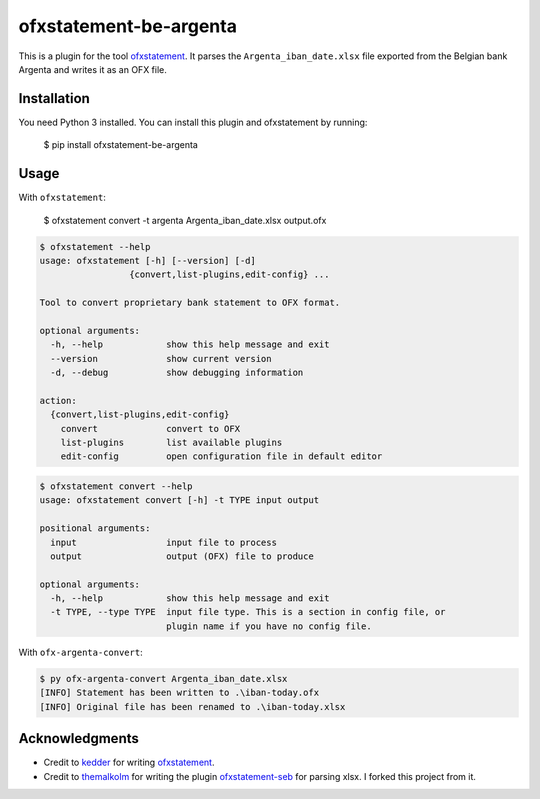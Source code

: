 ~~~~~~~~~~~~~~~~~~~~~~~
ofxstatement-be-argenta
~~~~~~~~~~~~~~~~~~~~~~~

This is a plugin for the tool `ofxstatement`_. It parses the 
``Argenta_iban_date.xlsx`` file exported from the Belgian bank Argenta and 
writes it as an OFX file.

Installation
============

You need Python 3 installed. 
You can install this plugin and ofxstatement by running: 

  $ pip install ofxstatement-be-argenta

Usage
=====

With ``ofxstatement``:

  $ ofxstatement convert -t argenta Argenta_iban_date.xlsx output.ofx

.. code-block::

   $ ofxstatement --help
   usage: ofxstatement [-h] [--version] [-d]
                    {convert,list-plugins,edit-config} ...

   Tool to convert proprietary bank statement to OFX format.

   optional arguments:
     -h, --help            show this help message and exit
     --version             show current version
     -d, --debug           show debugging information

   action:
     {convert,list-plugins,edit-config}
       convert             convert to OFX
       list-plugins        list available plugins
       edit-config         open configuration file in default editor

.. code-block::

   $ ofxstatement convert --help
   usage: ofxstatement convert [-h] -t TYPE input output

   positional arguments:
     input                 input file to process
     output                output (OFX) file to produce

   optional arguments:
     -h, --help            show this help message and exit
     -t TYPE, --type TYPE  input file type. This is a section in config file, or
                           plugin name if you have no config file.

With ``ofx-argenta-convert``:

.. code-block::

    $ py ofx-argenta-convert Argenta_iban_date.xlsx
    [INFO] Statement has been written to .\iban-today.ofx
    [INFO] Original file has been renamed to .\iban-today.xlsx

Acknowledgments
===============

- Credit to `kedder`_ for writing `ofxstatement`_.  
- Credit to `themalkolm`_ for writing the plugin `ofxstatement-seb`_ for parsing xlsx. I forked this project from it.

.. _ofxstatement: https://github.com/kedder/ofxstatement
.. _kedder: https://github.com/kedder
.. _themalkolm: https://github.com/themalkolm
.. _ofxstatement-seb: https://github.com/themalkolm/ofxstatement-seb
